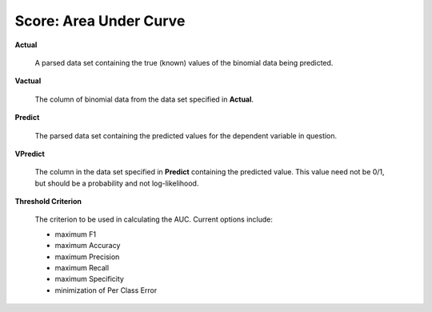 

Score: Area Under Curve
=========================

**Actual** 

  A parsed data set containing the true (known) values of the binomial
  data being predicted. 

**Vactual** 

  The column of binomial data from the data set specified in
  **Actual**. 

**Predict** 

  The parsed data set containing the predicted values for the
  dependent variable in question.

**VPredict**

  The column in the data set specified in **Predict** containing the
  predicted value. This value need not be 0/1, but should be a
  probability and not log-likelihood. 

**Threshold Criterion** 

  The criterion to be used in calculating the AUC. 
  Current options include: 
  
  - maximum F1 
  - maximum Accuracy
  - maximum Precision
  - maximum Recall
  - maximum Specificity
  - minimization of Per Class Error
